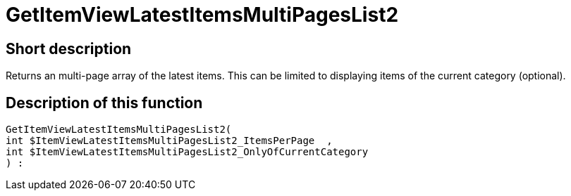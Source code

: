 = GetItemViewLatestItemsMultiPagesList2
:lang: en
// include::{includedir}/_header.adoc[]
:keywords: GetItemViewLatestItemsMultiPagesList2
:position: 0

//  auto generated content Thu, 06 Jul 2017 00:25:33 +0200
== Short description

Returns an multi-page array of the latest items. This can be limited to displaying items of the current category (optional).

== Description of this function

[source,plenty]
----

GetItemViewLatestItemsMultiPagesList2(
int $ItemViewLatestItemsMultiPagesList2_ItemsPerPage  ,
int $ItemViewLatestItemsMultiPagesList2_OnlyOfCurrentCategory
) :

----

